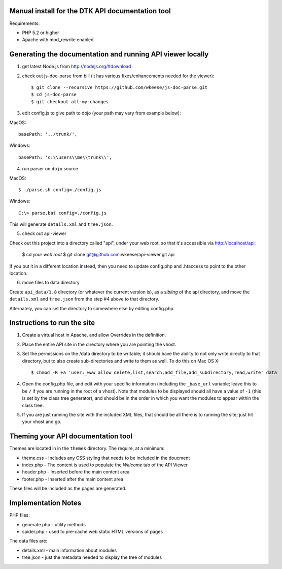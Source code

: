 Manual install for the DTK API documentation tool
--------------------------------------------------

Requirements:

* PHP 5.2 or higher

* Apache with mod_rewrite enabled


Generating the documentation and running API viewer locally
-----------------------------------------------------------

1. get latest Node.js from http://nodejs.org/#download

2. check out js-doc-parse from bill (it has various fixes/enhancements needed for the viewer)::

    $ git clone --recursive https://github.com/wkeese/js-doc-parse.git
    $ cd js-doc-parse
    $ git checkout all-my-changes

3. edit config.js to give path to dojo (your path may vary from example below):

MacOS::

        basePath: '../trunk/',

Windows::

		basePath: 'c:\\users\\me\\trunk\\',


4. run parser on ``dojo`` source

MacOS::

    $ ./parse.sh config=./config.js

Windows::

    C:\> parse.bat config=./config.js

This will generate ``details.xml`` and ``tree.json``.

5. check out api-viewer

Check out this project into a directory called "api", under your web root, so that it's accessible via
http://localhost/api:

    $ cd `your web root`
    $ git clone git@github.com:wkeese/api-viewer.git api

If you put it in a different location instead, then you need to update config.php and .htaccess to point
to the other location.

6. move files to data directory

Create ``api_data/1.8`` directory (or whatever the current version is), as a *sibling* of the api directory,
and move the ``details.xml`` and ``tree.json`` from the step #4 above to that directory.

Alternately, you can set the directory to somewhere else by editing config.php.



Instructions to run the site
----------------------------

1. Create a virtual host in Apache, and allow Overrides in the definition.

2. Place the entire API site in the directory where you are pointing the vhost.

3. Set the permissions on the /data directory to be writable; it should have the ability to not only write directly to that directory, but to also create sub-directories and write to them as well.  To do this on Mac OS X::

    $ chmod -R +a 'user:_www allow delete,list,search,add_file,add_subdirectory,read,write' data

4. Open the config.php file, and edit with your specific information (including the ``_base_url`` variable; leave this to be ``/`` if you are running in the root of a vhost).  Note that modules to be displayed should all have a value of ``-1`` (this is set by the class tree generator), and should be in the order in which you want the modules to appear within the class tree.

5. If you are just running the site with the included XML files, that should be all there is to running the site; just hit your vhost and go.


Theming your API documentation tool
-----------------------------------

Themes are located in in the ``themes`` directory.  The require, at a minimum:

* theme.css - Includes any CSS styling that needs to be included in the doucment

* index.php - The content is used to populate the *Welcome* tab of the API Viewer

* header.php - Inserted before the main content area

* footer.php - Inserted after the main content area

These files will be included as the pages are generated.


Implementation Notes
--------------------

PHP files:

- generate.php - utility methods

- spider.php - used to pre-cache web static HTML versions of pages

The data files are:

- details.xml - main information about modules

- tree.json - just the metadata needed to display the tree of modules
